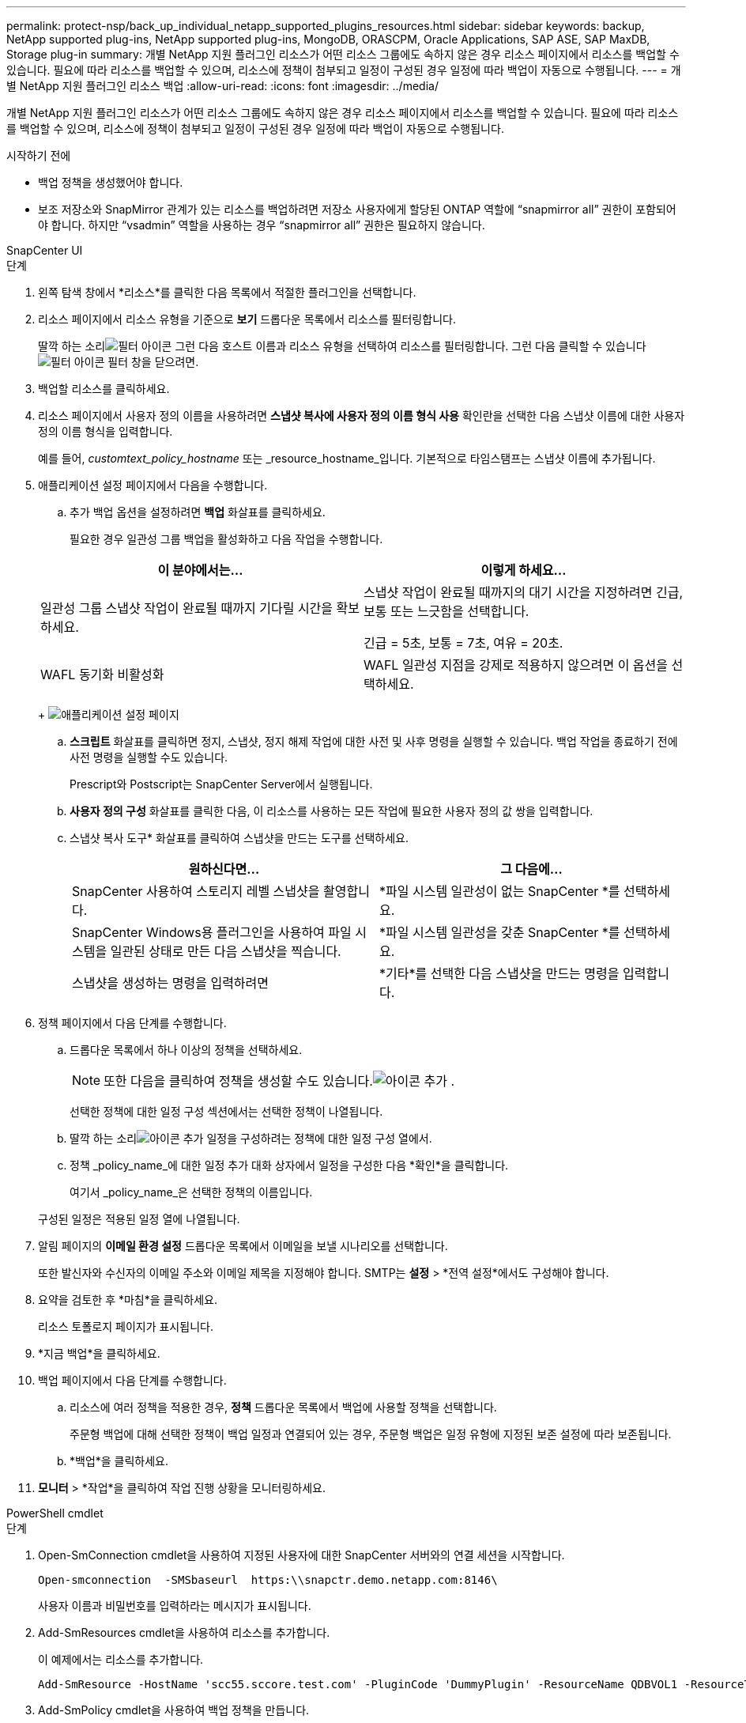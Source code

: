 ---
permalink: protect-nsp/back_up_individual_netapp_supported_plugins_resources.html 
sidebar: sidebar 
keywords: backup, NetApp supported plug-ins, NetApp supported plug-ins, MongoDB, ORASCPM, Oracle Applications, SAP ASE, SAP MaxDB, Storage plug-in 
summary: 개별 NetApp 지원 플러그인 리소스가 어떤 리소스 그룹에도 속하지 않은 경우 리소스 페이지에서 리소스를 백업할 수 있습니다.  필요에 따라 리소스를 백업할 수 있으며, 리소스에 정책이 첨부되고 일정이 구성된 경우 일정에 따라 백업이 자동으로 수행됩니다. 
---
= 개별 NetApp 지원 플러그인 리소스 백업
:allow-uri-read: 
:icons: font
:imagesdir: ../media/


[role="lead"]
개별 NetApp 지원 플러그인 리소스가 어떤 리소스 그룹에도 속하지 않은 경우 리소스 페이지에서 리소스를 백업할 수 있습니다.  필요에 따라 리소스를 백업할 수 있으며, 리소스에 정책이 첨부되고 일정이 구성된 경우 일정에 따라 백업이 자동으로 수행됩니다.

.시작하기 전에
* 백업 정책을 생성했어야 합니다.
* 보조 저장소와 SnapMirror 관계가 있는 리소스를 백업하려면 저장소 사용자에게 할당된 ONTAP 역할에 "`snapmirror all`" 권한이 포함되어야 합니다.  하지만 "`vsadmin`" 역할을 사용하는 경우 "`snapmirror all`" 권한은 필요하지 않습니다.


[role="tabbed-block"]
====
.SnapCenter UI
--
.단계
. 왼쪽 탐색 창에서 *리소스*를 클릭한 다음 목록에서 적절한 플러그인을 선택합니다.
. 리소스 페이지에서 리소스 유형을 기준으로 *보기* 드롭다운 목록에서 리소스를 필터링합니다.
+
딸깍 하는 소리image:../media/filter_icon.gif["필터 아이콘"] 그런 다음 호스트 이름과 리소스 유형을 선택하여 리소스를 필터링합니다.  그런 다음 클릭할 수 있습니다image:../media/filter_icon.gif["필터 아이콘"] 필터 창을 닫으려면.

. 백업할 리소스를 클릭하세요.
. 리소스 페이지에서 사용자 정의 이름을 사용하려면 *스냅샷 복사에 사용자 정의 이름 형식 사용* 확인란을 선택한 다음 스냅샷 이름에 대한 사용자 정의 이름 형식을 입력합니다.
+
예를 들어, _customtext_policy_hostname_ 또는 _resource_hostname_입니다.  기본적으로 타임스탬프는 스냅샷 이름에 추가됩니다.

. 애플리케이션 설정 페이지에서 다음을 수행합니다.
+
.. 추가 백업 옵션을 설정하려면 *백업* 화살표를 클릭하세요.
+
필요한 경우 일관성 그룹 백업을 활성화하고 다음 작업을 수행합니다.

+
|===
| 이 분야에서는... | 이렇게 하세요... 


 a| 
일관성 그룹 스냅샷 작업이 완료될 때까지 기다릴 시간을 확보하세요.
 a| 
스냅샷 작업이 완료될 때까지의 대기 시간을 지정하려면 긴급, 보통 또는 느긋함을 선택합니다.

긴급 = 5초, 보통 = 7초, 여유 = 20초.



 a| 
WAFL 동기화 비활성화
 a| 
WAFL 일관성 지점을 강제로 적용하지 않으려면 이 옵션을 선택하세요.

|===
+
image:../media/application_settings.gif["애플리케이션 설정 페이지"]

.. *스크립트* 화살표를 클릭하면 정지, 스냅샷, 정지 해제 작업에 대한 사전 및 사후 명령을 실행할 수 있습니다.  백업 작업을 종료하기 전에 사전 명령을 실행할 수도 있습니다.
+
Prescript와 Postscript는 SnapCenter Server에서 실행됩니다.

.. *사용자 정의 구성* 화살표를 클릭한 다음, 이 리소스를 사용하는 모든 작업에 필요한 사용자 정의 값 쌍을 입력합니다.
.. 스냅샷 복사 도구* 화살표를 클릭하여 스냅샷을 만드는 도구를 선택하세요.
+
|===
| 원하신다면... | 그 다음에... 


 a| 
SnapCenter 사용하여 스토리지 레벨 스냅샷을 촬영합니다.
 a| 
*파일 시스템 일관성이 없는 SnapCenter *를 선택하세요.



 a| 
SnapCenter Windows용 플러그인을 사용하여 파일 시스템을 일관된 상태로 만든 다음 스냅샷을 찍습니다.
 a| 
*파일 시스템 일관성을 갖춘 SnapCenter *를 선택하세요.



 a| 
스냅샷을 생성하는 명령을 입력하려면
 a| 
*기타*를 선택한 다음 스냅샷을 만드는 명령을 입력합니다.

|===


. 정책 페이지에서 다음 단계를 수행합니다.
+
.. 드롭다운 목록에서 하나 이상의 정책을 선택하세요.
+

NOTE: 또한 다음을 클릭하여 정책을 생성할 수도 있습니다.image:../media/add_policy_from_resourcegroup.gif["아이콘 추가"] .

+
선택한 정책에 대한 일정 구성 섹션에서는 선택한 정책이 나열됩니다.

.. 딸깍 하는 소리image:../media/add_policy_from_resourcegroup.gif["아이콘 추가"] 일정을 구성하려는 정책에 대한 일정 구성 열에서.
.. 정책 _policy_name_에 대한 일정 추가 대화 상자에서 일정을 구성한 다음 *확인*을 클릭합니다.
+
여기서 _policy_name_은 선택한 정책의 이름입니다.

+
구성된 일정은 적용된 일정 열에 나열됩니다.



. 알림 페이지의 *이메일 환경 설정* 드롭다운 목록에서 이메일을 보낼 시나리오를 선택합니다.
+
또한 발신자와 수신자의 이메일 주소와 이메일 제목을 지정해야 합니다.  SMTP는 *설정* > *전역 설정*에서도 구성해야 합니다.

. 요약을 검토한 후 *마침*을 클릭하세요.
+
리소스 토폴로지 페이지가 표시됩니다.

. *지금 백업*을 클릭하세요.
. 백업 페이지에서 다음 단계를 수행합니다.
+
.. 리소스에 여러 정책을 적용한 경우, *정책* 드롭다운 목록에서 백업에 사용할 정책을 선택합니다.
+
주문형 백업에 대해 선택한 정책이 백업 일정과 연결되어 있는 경우, 주문형 백업은 일정 유형에 지정된 보존 설정에 따라 보존됩니다.

.. *백업*을 클릭하세요.


. *모니터* > *작업*을 클릭하여 작업 진행 상황을 모니터링하세요.


--
.PowerShell cmdlet
--
.단계
. Open-SmConnection cmdlet을 사용하여 지정된 사용자에 대한 SnapCenter 서버와의 연결 세션을 시작합니다.
+
[listing]
----
Open-smconnection  -SMSbaseurl  https:\\snapctr.demo.netapp.com:8146\
----
+
사용자 이름과 비밀번호를 입력하라는 메시지가 표시됩니다.

. Add-SmResources cmdlet을 사용하여 리소스를 추가합니다.
+
이 예제에서는 리소스를 추가합니다.

+
[listing]
----
Add-SmResource -HostName 'scc55.sccore.test.com' -PluginCode 'DummyPlugin' -ResourceName QDBVOL1 -ResourceType Database -StorageFootPrint ( @{"VolumeName"="qtree_vol1_scc55_sccore_test_com";"QTREENAME"="qtreeVol1";"StorageSystem"="vserver_scauto_primary"}) -Instance QTREE1
----
. Add-SmPolicy cmdlet을 사용하여 백업 정책을 만듭니다.
+
이 예제에서는 새로운 백업 정책을 만듭니다.

+
[listing]
----
Add-SMPolicy -PolicyName 'test2' -PolicyType 'Backup' -PluginPolicyType DummyPlugin  -description 'testPolicy'
----
. Add-SmResourceGroup cmdlet을 사용하여 SnapCenter 에 새 리소스 그룹을 추가합니다.
+
이 예제에서는 지정된 정책과 리소스를 사용하여 새 리소스 그룹을 만듭니다.

+
[listing]
----
Add-SmResourceGroup -ResourceGroupName 'Verify_Backup_on_Multiple_Qtree_different_vserver_windows' -Resources @(@{"Host"="scc55.sccore.test.com";"Uid"="QTREE2";"PluginName"="DummyPlugin"},@{"Host"="scc55.sccore.test.com";"Uid"="QTREE";"PluginName"="DummyPlugin"}) -Policies test2 -plugincode 'DummyPlugin' -usesnapcenterwithoutfilesystemconsistency
----
. New-SmBackup cmdlet을 사용하여 새로운 백업 작업을 시작합니다.
+
[listing]
----
New-SMBackup -DatasetName Verify_Backup_on_Multiple_Qtree_different_vserver_windows -Policy test2
----
. Get-SmBackupReport cmdlet을 사용하여 백업 작업의 상태를 확인합니다.
+
이 예제에서는 지정된 날짜에 실행된 모든 작업에 대한 작업 요약 보고서를 표시합니다.

+
[listing]
----
Get-SmBackupReport -JobId 149

BackedUpObjects           : {QTREE2, QTREE}
FailedObjects             : {}
IsScheduled               : False
HasMetadata               : False
SmBackupId                : 1
SmJobId                   : 149
StartDateTime             : 1/15/2024 1:35:17 AM
EndDateTime               : 1/15/2024 1:36:19 AM
Duration                  : 00:01:02.4265750
CreatedDateTime           : 1/15/2024 1:35:51 AM
Status                    : Completed
ProtectionGroupName       : Verify_Backup_on_Multiple_Qtree_different_vserver_windows
SmProtectionGroupId       : 1
PolicyName                : test2
SmPolicyId                : 4
BackupName                : Verify_Backup_on_Multiple_Qtree_different_vserver_windows_scc55_01-15-2024_01.35.17.4467
VerificationStatus        : NotApplicable
VerificationStatuses      :
SmJobError                :
BackupType                : SCC_BACKUP
CatalogingStatus          : NotApplicable
CatalogingStatuses        :
ReportDataCreatedDateTime :
PluginCode                : SCC
PluginName                : DummyPlugin
PluginDisplayName         : DummyPlugin
JobTypeId                 :
JobHost                   : scc55.sccore.test.com
----


--
====
